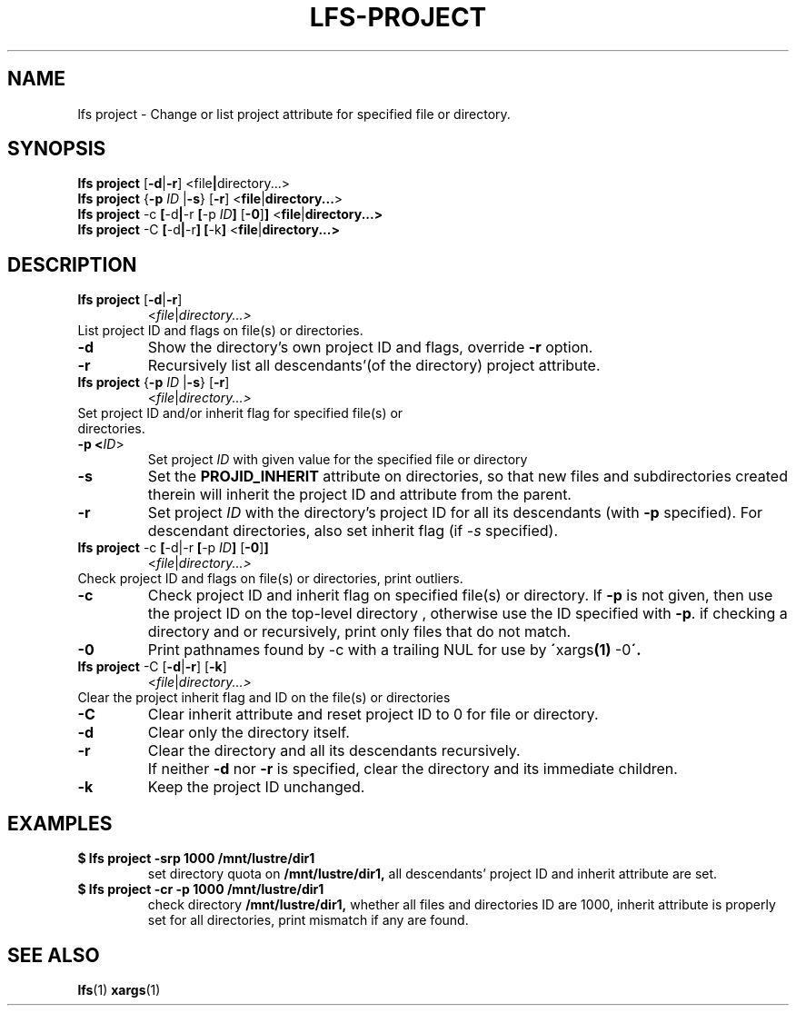 .TH LFS-PROJECT 1 2017-10-26 "Lustre" "Lustre Utilities"
.SH NAME
lfs project \- Change or list project attribute for specified file or directory.
.SH SYNOPSIS
.BR "lfs project" " [" -d | -r ] " "< \fI file | directory...\fR>
.br
.BR "lfs project" " {" -p " "\fIID " |" -s } " "[ -r ] " "<\fI file | directory...\fR>
.br
.BR "lfs project" " -c" " [" -d | -r " [" -p " "\fIID ] " [" -0 ] ] " <" file | directory...>
.br
.BR "lfs project" " -C" " [" -d | -r "] [" -k ] " <" file | directory...>
.br
.SH DESCRIPTION
.TP
.BR "lfs project" " [" -d | -r ]
.RI < file | directory...>
.TP
List project ID and flags on file(s) or directories.
.TP
.B -d
Show the directory's own project ID and flags, override \fB-r\fR option.
.TP
.B -r
Recursively list all descendants'(of the directory) project attribute.
.TP
.BR "lfs project" " {" -p " "\fIID " |" -s } " "[ -r ]
.RI < file | directory...>
.TP
Set project ID and/or inherit flag for specified file(s) or directories.
.TP
.B -p <\fIID\fR>
Set project \fIID\fR with given value for the specified file or directory
.TP
.B -s
Set the
.B PROJID_INHERIT
attribute on directories, so that new files and subdirectories created
therein will inherit the project ID and attribute from the parent.
.TP
.B -r
Set project \fIID\fR with the directory's project ID for all
its descendants (with \fB-p\fR specified). For descendant directories, also set
inherit flag (if \fI-s\fR specified).
.TP
.BR "lfs project" " -c" " [" -d|-r " [" -p " "\fIID ] " [" -0 ] ]
.RI < file | directory...>
.TP
Check project ID and flags on file(s) or directories, print outliers.
.TP
.B -c
Check project ID and inherit flag on specified file(s) or directory. If
.B -p
is not given, then use the project ID on the top-level directory
, otherwise use the ID specified with
.BR -p .
if checking a directory and or recursively, print only files that do not match.
.TP
.B -0
Print pathnames found by -c with a trailing NUL for use by
.BR \' xargs "(1) " -0 \'.
.TP
.BR "lfs project" " -C [" -d | -r "] [" -k ]
.RI < file | directory...>
.TP
Clear the project inherit flag and ID on the file(s) or directories
.TP
.B -C
Clear inherit attribute and reset project ID to 0 for file or directory.
.TP
.B -d
Clear only the directory itself.
.TP
.B -r
Clear the directory and all its descendants recursively.
.TP
.B ""
If neither \fB-d\fR nor \fB-r\fR is specified, clear the directory and its
immediate children.
.TP
.B -k
Keep the project ID unchanged.
.TP
.SH EXAMPLES
.TP
.B $ lfs project -srp 1000 /mnt/lustre/dir1
set directory quota on
.BR /mnt/lustre/dir1,
all descendants' project ID and inherit attribute are set.
.TP
.B $ lfs project -cr -p 1000 /mnt/lustre/dir1
check directory
.BR /mnt/lustre/dir1,
whether all files and directories ID are 1000, inherit attribute
is properly set for all directories, print mismatch
if any are found.
.SH SEE ALSO
.BR lfs (1)
.BR xargs (1)
